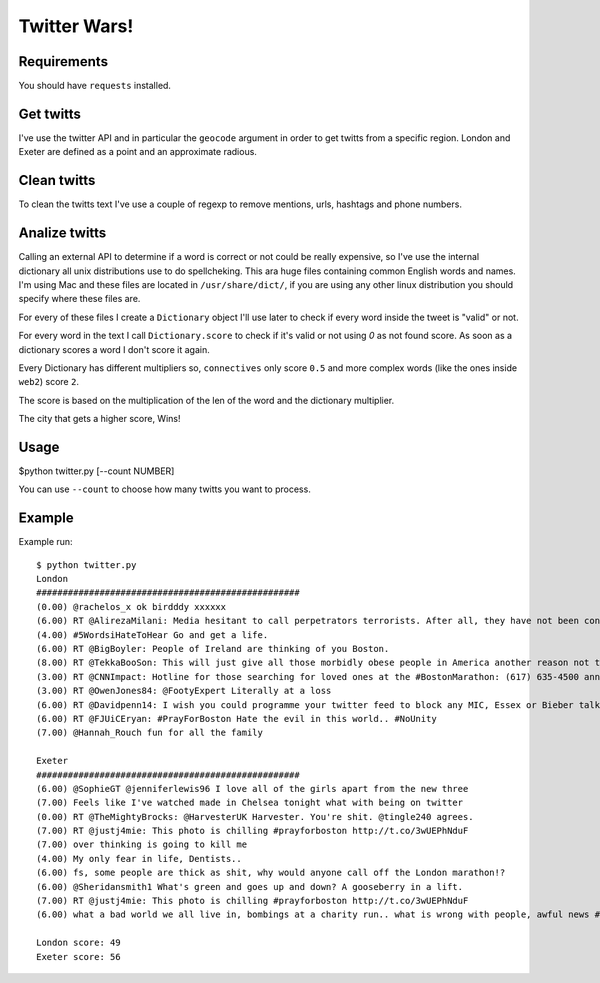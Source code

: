 Twitter Wars!
=====================

Requirements
-------------

You should have ``requests`` installed.

Get twitts
----------
I've use the twitter API and in particular the ``geocode`` argument in order
to get twitts from a specific region. London and Exeter are defined as a
point and an approximate radious.

Clean twitts
------------
To clean the twitts text I've use a couple of regexp to remove mentions, urls,
hashtags and phone numbers.

Analize twitts
--------------
Calling an external API to determine if a word is correct or not could be
really expensive, so I've use the internal dictionary all unix distributions
use to do spellcheking. This ara huge files containing common English words
and names. I'm using Mac and these files are located in ``/usr/share/dict/``,
if you are using any other linux distribution you should specify where these
files are.

For every of these files I create a ``Dictionary`` object I'll use later to
check if every word inside the tweet is "valid" or not.

For every word in the text I call ``Dictionary.score`` to check if it's valid
or not using `0` as not found score. As soon as a dictionary scores a word I
don't score it again.

Every Dictionary has different multipliers so, ``connectives`` only score ``0.5``
and more complex words (like the ones inside ``web2``) score ``2``.

The score is based on the multiplication of the len of the word and the
dictionary multiplier.

The city that gets a higher score, Wins!

Usage
-----

$python twitter.py [--count NUMBER]

You can use ``--count`` to choose how many twitts you want to process.

Example
-------

Example run::

    $ python twitter.py
    London
    ##################################################
    (0.00) @rachelos_x ok birdddy xxxxxx
    (6.00) RT @AlirezaMilani: Media hesitant to call perpetrators terrorists. After all, they have not been confirmed as Muslims yet.
    (4.00) #5WordsiHateToHear Go and get a life.
    (6.00) RT @BigBoyler: People of Ireland are thinking of you Boston.
    (8.00) RT @TekkaBooSon: This will just give all those morbidly obese people in America another reason not to go jogging...
    (3.00) RT @CNNImpact: Hotline for those searching for loved ones at the #BostonMarathon: (617) 635-4500 announced by Police Commisioner Davis
    (3.00) RT @OwenJones84: @FootyExpert Literally at a loss
    (6.00) RT @Davidpenn14: I wish you could programme your twitter feed to block any MIC, Essex or Bieber talk
    (6.00) RT @FJUiCEryan: #PrayForBoston Hate the evil in this world.. #NoUnity
    (7.00) @Hannah_Rouch fun for all the family

    Exeter
    ##################################################
    (6.00) @SophieGT @jenniferlewis96 I love all of the girls apart from the new three
    (7.00) Feels like I've watched made in Chelsea tonight what with being on twitter
    (0.00) RT @TheMightyBrocks: @HarvesterUK Harvester. You're shit. @tingle240 agrees.
    (7.00) RT @justj4mie: This photo is chilling #prayforboston http://t.co/3wUEPhNduF
    (7.00) over thinking is going to kill me
    (4.00) My only fear in life, Dentists..
    (6.00) fs, some people are thick as shit, why would anyone call off the London marathon!?
    (6.00) @Sheridansmith1 What's green and goes up and down? A gooseberry in a lift.
    (7.00) RT @justj4mie: This photo is chilling #prayforboston http://t.co/3wUEPhNduF
    (6.00) what a bad world we all live in, bombings at a charity run.. what is wrong with people, awful news #prayforboston

    London score: 49
    Exeter score: 56
